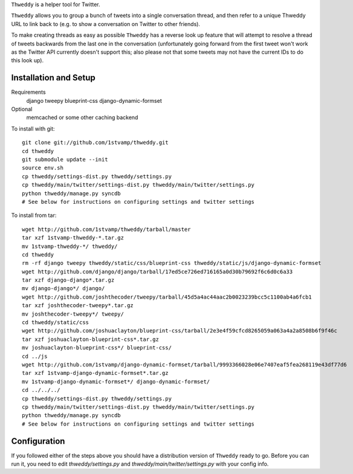 ``Thweddy`` is a helper tool for Twitter.

``Thweddy`` allows you to group a bunch of tweets into a single conversation thread, and then refer to a unique Thweddy URL to link back to (e.g. to show a conversation on Twitter to other friends).

To make creating threads as easy as possible ``Thweddy`` has a reverse look up feature that will attempt to resolve a thread of tweets backwards from the last one in the conversation (unfortunately going forward from the first tweet won't work as the Twitter API currently doesn't support this; also please not that some tweets may not have the current IDs to do this look up).

Installation and Setup
======================

Requirements
    django
    tweepy
    blueprint-css
    django-dynamic-formset

Optional
    memcached or some other caching backend

To install with git::

    git clone git://github.com/1stvamp/thweddy.git
    cd thweddy
    git submodule update --init
    source env.sh
    cp thweddy/settings-dist.py thweddy/settings.py
    cp thweddy/main/twitter/settings-dist.py thweddy/main/twitter/settings.py
    python thweddy/manage.py syncdb
    # See below for instructions on configuring settings and twitter settings

To install from tar::

    wget http://github.com/1stvamp/thweddy/tarball/master
    tar xzf 1stvamp-thweddy-*.tar.gz
    mv 1stvamp-thweddy-*/ thweddy/
    cd thweddy
    rm -rf django tweepy thweddy/static/css/blueprint-css thweddy/static/js/django-dynamic-formset
    wget http://github.com/django/django/tarball/17ed5ce726ed716165a0d30b79692f6c6d0c6a33
    tar xzf django-django*.tar.gz
    mv django-django*/ django/
    wget http://github.com/joshthecoder/tweepy/tarball/45d5a4ac44aac2b0023239bcc5c1100ab4a6fcb1
    tar xzf joshthecoder-tweepy*.tar.gz
    mv joshthecoder-tweepy*/ tweepy/
    cd thweddy/static/css
    wget http://github.com/joshuaclayton/blueprint-css/tarball/2e3e4f59cfcd8265059a063a4a2a8508b6f9f46c
    tar xzf joshuaclayton-blueprint-css*.tar.gz
    mv joshuaclayton-blueprint-css*/ blueprint-css/
    cd ../js
    wget http://github.com/1stvamp/django-dynamic-formset/tarball/9993366028e06e7407eaf5fea268119e43df77d6
    tar xzf 1stvamp-django-dynamic-formset*.tar.gz
    mv 1stvamp-django-dynamic-formset*/ django-dynamic-formset/
    cd ../../../
    cp thweddy/settings-dist.py thweddy/settings.py
    cp thweddy/main/twitter/settings-dist.py thweddy/main/twitter/settings.py
    python thweddy/manage.py syncdb
    # See below for instructions on configuring settings and twitter settings

Configuration
=============

If you followed either of the steps above you should have a distribution version of ``Thweddy`` ready to go.
Before you can run it, you need to edit `thweddy/settings.py` and `thweddy/main/twitter/settings.py` with your config info.
